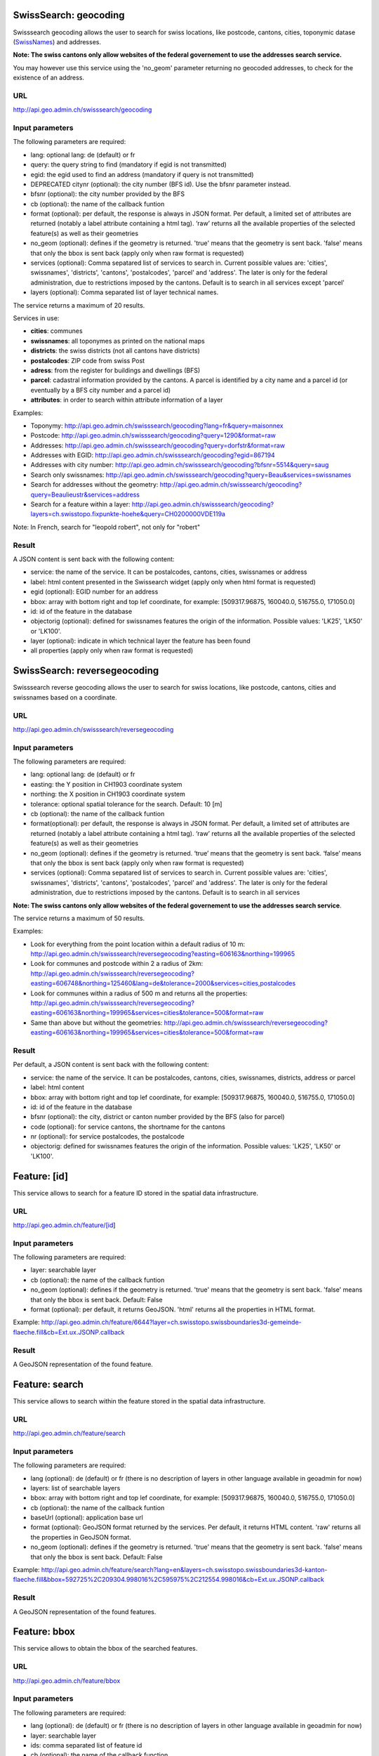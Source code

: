 .. raw:: html

   <script type="text/javascript">

   function hidediv(div, showDiv, hideDiv) {
      document.getElementById(div).style.visibility = 'hidden';
      document.getElementById(div).style.display = 'none';
      document.getElementById(hideDiv).style.visibility = 'hidden';
      document.getElementById(hideDiv).style.display = 'none';
      document.getElementById(showDiv).style.visibility = 'visible';
      document.getElementById(showDiv).style.display = 'block';
   }

   function showdiv(div, showDiv, hideDiv) {
      document.getElementById(div).style.visibility = 'visible';
      document.getElementById(div).style.display = 'block';
      document.getElementById(showDiv).style.visibility = 'hidden';
      document.getElementById(showDiv).style.display = 'none';
      document.getElementById(hideDiv).style.visibility = 'visible';
      document.getElementById(hideDiv).style.display = 'block';
   }
   </script>



SwissSearch: geocoding
----------------------

Swisssearch geocoding allows the user to search for swiss locations, like postcode, cantons, cities, toponymic datase (`SwissNames <http://www.swisstopo.admin.ch/internet/swisstopo/en/home/products/landscape/toponymy.html>`_) and addresses.

**Note: The swiss cantons only allow websites of the federal governement to use the addresses search service.**

You may however use this service using the 'no_geom' parameter returning no geocoded addresses,
to check for the existence of an address.

URL
^^^

http://api.geo.admin.ch/swisssearch/geocoding

Input parameters
^^^^^^^^^^^^^^^^

The following parameters are required:

- lang: optional lang: de (default) or fr
- query: the query string to find (mandatory if egid is not transmitted)
- egid: the egid used to find an address (mandatory if query is not transmitted)
- DEPRECATED citynr (optional): the city number (BFS id). Use the bfsnr parameter instead.
- bfsnr (optional): the city number provided by the BFS
- cb (optional): the name of the callback funtion
- format (optional): per default, the response is always in JSON format. Per default, a limited set of attributes are returned (notably a label attribute containing a html tag). ‘raw’ returns all the available properties of the selected feature(s) as well as their geometries
- no_geom (optional): defines if the geometry is returned. 'true' means that the geometry is sent back. 'false' means that only the bbox is sent back (apply only when raw format is requested)
- services (optional): Comma sepatared list of services to search in. Current possible values are: 'cities', swissnames', 'districts', 'cantons', 'postalcodes', 'parcel' and 'address'. The later is only for the federal administration, due to restrictions imposed by the cantons. Default is to search in all services except 'parcel'
- layers (optional): Comma separated list of layer technical names.

The service returns a maximum of 20 results.

Services in use:

- **cities**: communes
- **swissnames**: all toponymes as printed on the national maps
- **districts**: the swiss districts (not all cantons have districts)
- **postalcodes**: ZIP code from swiss Post
- **adress**: from the register for buildings and dwellings (BFS)
- **parcel**: cadastral information provided by the cantons. A parcel is identified by a city name and a parcel id (or eventually by a BFS city number and a parcel id)
- **attributes**: in order to search within attribute information of a layer 

Examples:

- Toponymy: `http://api.geo.admin.ch/swisssearch/geocoding?lang=fr&query=maisonnex <../../../swisssearch/geocoding?lang=fr&query=maisonnex>`_
- Postcode: `http://api.geo.admin.ch/swisssearch/geocoding?query=1290&format=raw <../../../swisssearch/geocoding?query=1290&format=raw>`_
- Addresses: `http://api.geo.admin.ch/swisssearch/geocoding?query=dorfstr&format=raw <../../../swisssearch/geocoding?query=dorfstr&format=raw>`_
- Addresses with EGID: `http://api.geo.admin.ch/swisssearch/geocoding?egid=867194 <../../../swisssearch/geocoding?egid=867194>`_
- Addresses with city number: `http://api.geo.admin.ch/swisssearch/geocoding?bfsnr=5514&query=saug <../../../swisssearch/geocoding?bfsnr=5514&query=saug>`_ 
- Search only swissnames: `http://api.geo.admin.ch/swisssearch/geocoding?query=Beau&services=swissnames <../../../swisssearch/geocoding?query=Beau&services=swissnames>`_
- Search for addresses without the geometry: `http://api.geo.admin.ch/swisssearch/geocoding?query=Beaulieustr&services=address <../../../swisssearch/geocoding?query=Beaulieustr&services=address&no_geom=true>`_
- Search for a feature within a layer: `http://api.geo.admin.ch/swisssearch/geocoding?layers=ch.swisstopo.fixpunkte-hoehe&query=CH0200000VDE119a <../../../swisssearch/geocoding?layers=ch.swisstopo.fixpunkte-hoehe&query=CH0200000VDE119a>`_

Note: In French, search for "leopold robert", not only for "robert"

Result
^^^^^^

A JSON content is sent back with the following content:

- service: the name of the service. It can be postalcodes, cantons, cities, swissnames or address
- label: html content presented in the Swissearch widget (apply only when html format is requested)
- egid (optional): EGID number for an address
- bbox: array with bottom right and top lef coordinate, for example: [509317.96875, 160040.0, 516755.0, 171050.0]
- id: id of the feature in the database
- objectorig (optional): defined for swissnames features the origin of the information. Possible values: 'LK25', 'LK50' or 'LK100'.
- layer (optional): indicate in which technical layer the feature has been found
- all properties (apply only when raw format is requested)

SwissSearch: reversegeocoding
-----------------------------

Swisssearch reverse geocoding allows the user to search for swiss locations, like postcode, cantons, cities and swissnames based on a coordinate.

URL
^^^

http://api.geo.admin.ch/swisssearch/reversegeocoding

Input parameters
^^^^^^^^^^^^^^^^

The following parameters are required:

- lang: optional lang: de (default) or fr
- easting: the Y position in CH1903 coordinate system
- northing: the X position in CH1903 coordinate system
- tolerance: optional spatial tolerance for the search. Default: 10 [m]
- cb (optional): the name of the callback funtion
- format(optional): per default, the response is always in JSON format. Per default, a limited set of attributes are returned (notably a label attribute containing a html tag). ‘raw’ returns all the available properties of the selected feature(s) as well as their geometries
- no_geom (optional): defines if the geometry is returned. ‘true’ means that the geometry is sent back. ‘false’ means that only the bbox is sent back (apply only when raw format is requested)
- services (optional): Comma sepatared list of services to search in. Current possible values are: 'cities', swissnames', 'districts', 'cantons', 'postalcodes', 'parcel' and 'address'. The later is only for the federal administration, due to restrictions imposed by the cantons. Default is to search in all services

**Note: The swiss cantons only allow websites of the federal governement to use the addresses search service**.

The service returns a maximum of 50 results.

Examples:

- Look for everything from the point location within a default radius of 10 m: `http://api.geo.admin.ch/swisssearch/reversegeocoding?easting=606163&northing=199965 <../../../swisssearch/reversegeocoding?easting=606163&northing=199965>`_
- Look for communes and postcode within 2 a radius of 2km: `http://api.geo.admin.ch/swisssearch/reversegeocoding?easting=606748&northing=125460&lang=de&tolerance=2000&services=cities,postalcodes <../../../swisssearch/reversegeocoding?easting=606748&northing=125460&lang=de&tolerance=2000&services=cities,postalcodes>`_
- Look for communes within a radius of 500 m and returns all the properties: `http://api.geo.admin.ch/swisssearch/reversegeocoding?easting=606163&northing=199965&services=cities&tolerance=500&format=raw <../../../swisssearch/reversegeocoding?easting=606163&northing=199965&services=cities&tolerance=500&format=raw>`_ 
- Same than above but without the geometries: `http://api.geo.admin.ch/swisssearch/reversegeocoding?easting=606163&northing=199965&services=cities&tolerance=500&format=raw <../../../swisssearch/reversegeocoding?easting=606163&northing=199965&services=cities&tolerance=500&format=raw&no_geom=true>`_

Result
^^^^^^

Per default, a JSON content is sent back with the following content:

- service: the name of the service. It can be postalcodes, cantons, cities, swissnames, districts, address or parcel
- label: html content
- bbox: array with bottom right and top lef coordinate, for example: [509317.96875, 160040.0, 516755.0, 171050.0]
- id: id of the feature in the database
- bfsnr (optional): the city, district or canton number provided by the BFS (also for parcel)
- code (optional): for service cantons, the shortname for the cantons
- nr (optional): for service postalcodes, the postalcode
- objectorig: defined for swissnames features the origin of the information. Possible values: 'LK25', 'LK50' or 'LK100'.

Feature: [id]
-------------

This service allows to search for a feature ID stored in the spatial data infrastructure.

URL
^^^

http://api.geo.admin.ch/feature/[id]

Input parameters
^^^^^^^^^^^^^^^^

The following parameters are required:

- layer: searchable layer
- cb (optional): the name of the callback funtion
- no_geom (optional): defines if the geometry is returned. 'true' means that the geometry is sent back. 'false' means that only the bbox is sent back. Default: False
- format (optional): per default, it returns GeoJSON. 'html' returns all the properties in HTML format. 


Example: http://api.geo.admin.ch/feature/6644?layer=ch.swisstopo.swissboundaries3d-gemeinde-flaeche.fill&cb=Ext.ux.JSONP.callback

Result
^^^^^^

A GeoJSON representation of the found feature.


Feature: search
---------------

This service allows to search within the feature stored in the spatial data infrastructure.

URL
^^^

http://api.geo.admin.ch/feature/search

Input parameters
^^^^^^^^^^^^^^^^ 

The following parameters are required:

- lang (optional): de (default) or fr (there is no description of layers in other language available in geoadmin for now)
- layers: list of searchable layers
- bbox: array with bottom right and top lef coordinate, for example: [509317.96875, 160040.0, 516755.0, 171050.0]
- cb (optional): the name of the callback funtion
- baseUrl (optional): application base url
- format (optional): GeoJSON format returned by the services. Per default, it returns HTML content. 'raw' returns all the properties in GeoJSON format. 
- no_geom (optional): defines if the geometry is returned. 'true' means that the geometry is sent back. 'false' means that only the bbox is sent back. Default: False

Example: http://api.geo.admin.ch/feature/search?lang=en&layers=ch.swisstopo.swissboundaries3d-kanton-flaeche.fill&bbox=592725%2C209304.998016%2C595975%2C212554.998016&cb=Ext.ux.JSONP.callback

Result
^^^^^^

A GeoJSON representation of the found features.

Feature: bbox
-------------

This service allows to obtain the bbox of the searched features.

URL
^^^

http://api.geo.admin.ch/feature/bbox

Input parameters
^^^^^^^^^^^^^^^^ 

The following parameters are required:

- lang (optional): de (default) or fr (there is no description of layers in other language available in geoadmin for now)
- layer: searchable layer
- ids: comma separated list of feature id
- cb (optional): the name of the callback function

Example: http://api.geo.admin.ch/feature/bbox?layer=ch.swisstopo.swissboundaries3d-gemeinde-flaeche.fill&ids=6644&cb=Ext.ux.JSONP.callback

Result
^^^^^^

A GeoJSON representation of the found features.

Feature: geometry
-----------------

This service allows to obtain the geometry of the searched features.

URL
^^^

http://api.geo.admin.ch/feature/geometry

Input parameters
^^^^^^^^^^^^^^^^ 

The following parameters are required:

- lang (optional): de (default) or fr (there is no description of layers in other language available in geoadmin for now)
- layer: searchable layer
- ids: comma separated list of feature id
- cb (optional): the name of the callback funtion

Example: http://api.geo.admin.ch/feature/geometry?layer=ch.swisstopo.swissboundaries3d-gemeinde-flaeche.fill&ids=6644&cb=Ext.ux.JSONP.callback

Result
^^^^^^

A GeoJSON representation of the found features.

Layers
------

This service allows to obtain diverse information about the layers in the bod.

URL
^^^

http://api.geo.admin.ch/layers
http://api.geo.admin.ch/layers/{id} or http://api.geo.admin.ch/layers/{id},{id},{id}  (a comma creates a list of layers)

Input parameters
^^^^^^^^^^^^^^^^

The following parameters are required:

- lang (optional): de (default) or fr (there is no description of layers in other language available in geoadmin for now)
- project (optional): (default to all) name of the project in which you desire to look for properties (a comma creates a list of projects)

    - api-free: layers available for free in the api
    - api-notfree: layers which are not available for free in the api and requires `swisstopo web access - WMTS documentation <http://www.swisstopo.admin.ch/internet/swisstopo/en/home/products/services/web_services/webaccess.html>`_
- query (optional): a query string for the full text search
- properties (optional): (default to all) properties you wich to return (a comma creates a list of properties)
- layer (optional): layer you want to return (a comma creates a list of layers)
- cb (optional): the name of the callback function
- mode (optional): (default to no mode) a mode is defined whenever a particular template is required. The following 4 modes are available:

    - bodsearch: this mode requires the definition of query string, all the other parameters can be used
    - legend: returns the legend of a layer, only one layer id must be provided
    - wmts: returns a GetCapabilities document which provides information about the service along with a description of the layers
    - preview: returns per default a preview of all the layers in separated and syncronized frames. In conjunction with this mode,
      the following optional parameters are available:

        - width (optional): define the width of the map previews
        - lon,lat (optional): define the central point of the map
        - zoom (optional): define the zoom level

Examples:

- http://api.geo.admin.ch/layers: returns all the layers available with all their properties
- http://api.geo.admin.ch/layers/ch.swisstopo.vec200-hydrography: returns all the available information about this layer
- http://api.geo.admin.ch/layers?query=wasser&properties=kurzbezeichnung: returns all the layers where the query string wasser is found
- http://api.geo.admin.ch/layers/ch.swisstopo.vec200-hydrography?mode=legend&cb=cb: returns the legend of the layer in a callback
- http://api.geo.admin.ch/layers?mode=wmts: returns a GetCapabilities document
- http://api.geo.admin.ch/layers?mode=preview: list all layers of map.geo.admin.ch in preview mode
- http://api.geo.admin.ch/layers?mode=preview&query=lac&lang=fr&width=400&zoom=1&lat=188274.99908&lon=652200: returns a set of syncronized maps filtered with the query string lac
- http://api.geo.admin.ch/layers?project=api-notfree: returns all the layers that require a swisstopo web access

Profile.json
------------

This service allows to obtain elevation information for a polyline. **Note: this service is not freely accessible (fee required)**.

URL
^^^

http://api.geo.admin.ch/profile.json

Input parameters
^^^^^^^^^^^^^^^^

The following parameters are required:

- geom: GeoJSON representation of the polyline (type = LineString)
- elevation_models (optional): comma separated list of elevation models. Two elevation models are available DTM25 and DTM2 (swissALTI3D). Default: DTM25
- nb_points (optional): number of points used for the polyline segmentization. Default: 200
- cb (optional): the name of the callback funtion
- offset (optional): offset value (int) for using the exponential moving average algorithm (http://en.wikipedia.org/wiki/Moving_average#Exponential_moving_average). For a given value, the offset value specify the number of values before and after used to calculate the average.

Example: `http://api.geo.admin.ch/profile.json?geom={"type"%3A"LineString"%2C"coordinates"%3A[[550050%2C206550]%2C[556950%2C204150]%2C[561050%2C207950]]} <http://api.geo.admin.ch/profile.json?geom={"type"%3A"LineString"%2C"coordinates"%3A[[550050%2C206550]%2C[556950%2C204150]%2C[561050%2C207950]]}>`_

Result
^^^^^^

A JSON, with a "profile" root:

- alts: an object containing the elevation [m] obtained from the elevation model
- dist: distance [m]  from the first vertex of the polyline
- easting: the Y position in CH1903 coordinate system
- northing: the X position in CH1903 coordinate system

Profile.csv
-----------

This service allows to obtain elevation information for a polyline in CSV format. **Note: this service is not freely accessible (fee required)**.

URL
^^^

http://api.geo.admin.ch/profile.csv

Input parameters
^^^^^^^^^^^^^^^^

The following parameters are required:

- geom: GeoJSON representation of the polyline (type = LineString)
- elevation_models (optional): comma separated list of elevation models. Two elevation models are available DTM25 and DTM2 (swissALTI3D). Default: DTM25
- nb_points (optional): number of points used for the polyline segmentization. Default: 200
- offset (optional): offset value (int) for using the exponential moving average algorithm (http://en.wikipedia.org/wiki/Moving_average#Exponential_moving_average). For a given value, the offset value specify the number of values before and after used to calculate the average.

Example: `http://api.geo.admin.ch/profile.csv?geom={"type"%3A"LineString"%2C"coordinates"%3A[[550050%2C206550]%2C[556950%2C204150]%2C[561050%2C207950]]} <http://api.geo.admin.ch/profile.csv?geom={"type"%3A"LineString"%2C"coordinates"%3A[[550050%2C206550]%2C[556950%2C204150]%2C[561050%2C207950]]}>`_

Result
^^^^^^

A csv file with the distance, easting and northing information. One column per elevation model is provided.

Height
------

This service allows to obtain elevation information for a point. **Note: this service is not freely accessible (fee required)**.

URL
^^^

http://api.geo.admin.ch/height

Input parameters
^^^^^^^^^^^^^^^^

The following parameters are required:

- easting: the Y position in CH1903 coordinate system
- northing: the X position in CH1903 coordinate system
- elevation_model (optional): elevation model. Two elevation models are available DTM25 and DTM2 (swissALTI3D). Default: DTM25
- cb (optional): the name of the callback funtion

Example: http://api.geo.admin.ch/height?easting=600000&northing=200000

Result
^^^^^^

A JSON containing the height information.

Shorten
-------

This service allows to shorten an URL.

URL
^^^

http://api.geo.admin.ch/shorten

Input parameters
^^^^^^^^^^^^^^^^

The following parameter is required:

- url: an encoded url (http://www.albionresearch.com/misc/urlencode.php)

Example: http://api.geo.admin.ch/shorten?url=http%3A%2F%2Fmap.geo.admin.ch%2F%3FY%3D660000%26X%3D190000%26zoom%3D1%26bgLayer%3Dch.swisstopo.pixelkarte-farbe%26lang%3Den

Result
^^^^^^

The short link (for example: http://s.geo.admin.ch/0baf08b)

Shorten.json
------------

This service allows to shorten an URL.

URL
^^^

http://api.geo.admin.ch/shorten.json

Input parameters
^^^^^^^^^^^^^^^^

The following parameter is required:

- url: an encoded url (http://www.albionresearch.com/misc/urlencode.php)
- cb: (optional) the name of the callback function (JSON or JSONP)


Example: http://api.geo.admin.ch/shorten.json?cb=callback&url=http%3A%2F%2Fmap.geo.admin.ch%2F%3FY%3D660000%26X%3D190000%26zoom%3D1%26bgLayer%3Dch.swisstopo.pixelkarte-farbe%26lang%3Den

Result
^^^^^^

A JSON with a shorturl

Shorten: decode
---------------

This service allows to decode a shortened URL identified by 7 characters.

URL
^^^

http://api.geo.admin.ch/shorten/[id]

Input parameters
^^^^^^^^^^^^^^^^

No input parameters

Example: http://api.geo.admin.ch/shorten/6a9bc34

Result
^^^^^^

Redirects to the unshortened URL

.. _wmts_description:

WMTS
----

A RESTFul implementation of the `WMTS <http://www.opengeospatial.org/standards/wmts>`_ `OGC <http://www.opengeospatial.org/>`_ standard.
For detailed information, see See `WMTS OGC standard <http://www.opengeospatial.org/standards/wmts>`_

URL
^^^

- http://wmts.geo.admin.ch
- http://wmts0.geo.admin.ch
- http://wmts1.geo.admin.ch
- http://wmts2.geo.admin.ch
- http://wmts3.geo.admin.ch
- http://wmts4.geo.admin.ch

GetCapabilities
^^^^^^^^^^^^^^^

The GetCapabilites document provides informations on the service, along with layer description, both in german and french.

http://wmts.geo.admin.ch/1.0.0/WMTSCapabilities.xml

http://wmts.geo.admin.ch/1.0.0/WMTSCapabilities.xml?lang=fr

Parameters
^^^^^^^^^^

Only the RESTFul interface ist implemented. No KVP and SOAP.

A request is in the form:

    ``http://<ServerName>/<ProtocoleVersion>/<LayerName>/<Stylename>/<Time>/<TileMatrixSet>/<TileSetId>/<TileRow>/<TileCol>.<FormatExtension>``

with the following parameters:

===================    =============================   ==========================================================================
Parameter              Example                         Explanation
===================    =============================   ==========================================================================
ServerName             wmts[0-4].geo.admin.ch
Version                1.0.0                           WMTS protocol version
Layername              ch.bfs.arealstatistik-1997      See the WMTS `GetCapabilities <http://wmts.geo.admin.ch/1.0.0/WMTSCapabilities.xml>`_ document.
StyleName              default                         mostly constant
Time                   2010, 2010-01                   Date of tile generation in (ISO-8601). Some dataset will be updated quite often.
TileMatrixSet          21781 (constant)                EPSG code for LV03/CH1903
TileSetId              22                              Zoom level (see below)
TileRow                236
TileCol                284
FormatExtension        png                             Mostly png, except for some raster layer (pixelkarte and swissimage)
===================    =============================   ==========================================================================


The *<TileMatrixSet>* **21781** is as follow defined::

  MinX              420000
  MaxX              900000
  MinY               30000
  MaxY              350000
  TileWidth            256

With the *<tileOrigin>* in the top left corner of the bounding box.

===============  ========= ========= ============ ======== ======== =============== ================
Resolution [m]   Zoomlevel Map zoom  Tile width m Tiles X  Tiles Y    Tiles          Scale at 96 dpi
===============  ========= ========= ============ ======== ======== =============== ================
      4000            0                  1024000        1        1               1
      3750            1                   960000        1        1               1
      3500            2                   896000        1        1               1
      3250            3                   832000        1        1               1
      3000            4                   768000        1        1               1
      2750            5                   704000        1        1               1
      2500            6                   640000        1        1               1
      2250            7                   576000        1        1               1
      2000            8                   512000        1        1               1
      1750            9                   448000        2        1               2
      1500           10                   384000        2        1               2
      1250           11                   320000        2        1               2
      1000           12                   256000        2        2               4
       750           13                   192000        3        2               6
       650           14        0          166400        3        2               6    1 : 2'456'694
       500           15        1          128000        4        3              12    1 : 1'889'765
       250           16        2           64000        8        5              40    1 : 944'882
       100           17        3           25600       19       13             247    1 : 377'953
        50           18        4           12800       38       25             950    1 : 188'976
        20           19        5            5120       94       63           5'922    1 : 75'591
        10           20        6            2560      188      125          23'500    1 : 37'795
         5           21        7            1280      375      250          93'750    1 : 18'898
       2.5           22        8             640      750      500         375'000    1 : 9'449
         2           23        9             512      938      625         586'250    1 : 7'559
       1.5           24                      384     1250      834       1'042'500             
         1           25       10             256     1875     1250       2'343'750    1 : 3'780
       0.5           26       11             128     3750     2500       9'375'000    1 : 1'890
       0.25          27       12              64     7500     5000      37'500'000    1 : 945
       0.1           28       13              32    15000    10000     150'000'000    1 : 378
===============  ========= ========= ============ ======== ======== =============== ================



**Notes**

 #. The zoom level 24 (resolution 1.5m) has been generated, but is not currently used in the API.
 #. The zoom levels 27 and 28 (resolution 0.25m and 0.1m) are only available for a few layers, e.g. swissimage or cadastral web map. For the others 
    layers it is only a client zoom (tiles are stretched).

Result
^^^^^^

A tile.

http://wmts1.geo.admin.ch/1.0.0/ch.swisstopo.pixelkarte-farbe/default/20110401/21781/20/58/70.jpeg

Usage Example
^^^^^^^^^^^^^

.. raw:: html

   <body>
      <script type="text/javascript" src="../../../loader.js"> </script>
      <a href="javascript:geolocate()" style="padding: 0 0 0 0;margin:10px !important;">Click here to center the map at your current location</a>
      <div id="mymap1" style="width:800px;height:600px;border:1px solid grey;padding: 0 0 0 0;margin:10px !important;"></div>  
   </body>

.. raw:: html

    <a id="showRef1" href="javascript:showdiv('codeBlock1','showRef1','hideRef1')">Show code</a>
    <a id="hideRef1" href="javascript:hidediv('codeBlock1','showRef1','hideRef1')" style="display: none; visibility: hidden">Hide code</a>
    <div id="codeBlock1" style="display: none; visibility: hidden">

.. code-block:: html

   <script type="text/javascript">
   var map;
   var format;

   var geolocate = function() {
       if (navigator.geolocation) {
           /* geolocation is available  */
           navigator.geolocation.getCurrentPosition(function(position) {
               positionCH = new OpenLayers.LonLat(position.coords.longitude, position.coords.latitude);
               positionCH.transform(new OpenLayers.Projection("EPSG:4326"), new OpenLayers.Projection("EPSG:21781"));
               map.setCenter(positionCH, 22);
           });
       } else {
           alert("Your browser doesn't support geolocation. Upgrade to a modern browser ;-)");
       }
   };

   function init() {


       OpenLayers.ImgPath = "http://map.geo.admin.ch/main/wsgi/lib/GeoAdmin.ux/Map/img/";

       var format = new OpenLayers.Format.WMTSCapabilities({

       });


       map = new OpenLayers.Map({
           div: "mymap1",
           projection: "EPSG:21781",
           units: "m",
           controls: [
               new OpenLayers.Control.Navigation(),
               new OpenLayers.Control.PanZoomBar(),
               new OpenLayers.Control.ScaleLine({maxWidth: 120})
           ],
           maxExtent: new OpenLayers.Bounds(0, 0, 1200000, 1200000),
           //restrictedExtent: new OpenLayers.Bounds.fromArray(veloland.config.maxExtent),
           resolutions: [650,500,250,100,50,20,10,5,2.5]
       });

       var voidLayer = new OpenLayers.Layer.WMS("pk (wms)",
               "http://wms.geo.admin.ch/", {'format':'jpeg', 'layers':  'ch.swisstopo.pixelkarte-farbe-pk1000'}, {'buffer':1,  isBaseLayer:true, singleTile: true, opacity:0.0, displayInLayerSwitcher: false
       });


       map.addLayers([voidLayer]);

       OpenLayers.Request.GET({
           url: "../../../ogcproxy?url=http://wmts.geo.admin.ch/1.0.0/WMTSCapabilities.xml?lang=fr",
           params: {
               SERVICE: "WMTS",
               VERSION: "1.0.0",
               REQUEST: "GetCapabilities"
           },
           success: function(request) {
               var doc = request.responseXML;
               if (!doc || !doc.documentElement) {
                   doc = request.responseText;
               }

               if (!doc || doc.length <1) { alert("Trouble parsing the getCapabilities document"); return false;}
               var capabilities = format.read(doc);

               var layer = format.createLayer(capabilities, {
                   layer: "ch.swisstopo.pixelkarte-farbe",
                   matrixSet: "21781",
                   format: "image/jpeg",
                   opacity: 1.0,
                   isBaseLayer: false,
                   requestEncoding: "REST",
                   style: "default" ,  // must be provided
                   dimensions: ['Time'],
                   params: {'time': '20110401'},
                   formatSuffix: 'jpeg'
               });
               map.addLayer(layer);
           },
           failure: function() {
               alert("Trouble getting capabilities doc");
               OpenLayers.Console.error.apply(OpenLayers.Console, arguments);
           }
       });

       map.setCenter(new OpenLayers.LonLat(650000, 180000), 2);
   }



   </script>
   <body onload="init();">
      <a href="javascript:geolocate()" style="padding: 0 0 0 0;margin:10px !important;">
                      Click here to center the map at your current location</a>
      <div id="mymap1" style="width:800px;height:600px;border:1px solid grey;padding: 0 0 0 0;margin:10px !important;"></div>
      <script type="text/javascript" src="http://api.geo.admin.ch/loader.js"></script>
   </body>

.. raw:: html

    </div>



GcSearch: metadata access
-------------------------

GcSearch (Geocat Search) allows the user to access the layers stored in GeoCat.

URL
^^^

http://api.geo.admin.ch/main/wsgi/gcsearch/search

Input parameters
^^^^^^^^^^^^^^^^

The following parameters are required:

- lang: optional lang: de or fr
- query: the query string to find (mandatory if egid is not transmitted)
- cb: (optional) the name of the callback function (JSON or JSONP)
- keyword: the word to look for in the abstract of the layer

Examples: http://api.geo.admin.ch/main/wsgi/gcsearch/search?query=wasser&lang=de&keyword=wasser

Result
^^^^^^

A JSON content is sent back with the following content

- resolution_distance: the resolution of the map
- extent: the extent of the layer
- downloads: where to download the layer
- web_links: the web link where you can find extra inforamtion about the layer
- alternate_title: the layer can possess an alternative title
- date: date of the publication in Geocat
- data_provider: the provider of the layer
- legal_constraints: define under which legal constraints the layer is accessible
- id: the geocat identification number of the layer
- name: the title of the layer in geocat
- copyright: the name of the copyright
- thematic_geoportals: define on which geoportal the layer appears
- equivalent_scales: the scale of the layer
- data_provider_link: the URL of the dataprovider
- copyright_link: the URL related to the copyright
- abstract: a short description of the layer



.. raw:: html

   <script type="text/javascript">
   var map;
   var format;

   var geolocate = function() {
       if (navigator.geolocation) {
           /* geolocation is available  */
           navigator.geolocation.getCurrentPosition(function(position) {
               positionCH = new OpenLayers.LonLat(position.coords.longitude, position.coords.latitude);
               positionCH.transform(new OpenLayers.Projection("EPSG:4326"), new OpenLayers.Projection("EPSG:21781"));
               map.setCenter(positionCH, 22);
           });
       } else {
           alert("Your browser doesn't support geolocation. Upgrade to a modern browser ;-)");
       }
   };

   function init() {


       OpenLayers.ImgPath = "http://map.geo.admin.ch/main/wsgi/lib/GeoAdmin.ux/Map/img/";

       var format = new OpenLayers.Format.WMTSCapabilities({

       });


       map = new OpenLayers.Map({
           div: "mymap1",
           projection: "EPSG:21781",
           units: "m",
           controls: [
               new OpenLayers.Control.Navigation(),
               new OpenLayers.Control.PanZoomBar(),
               new OpenLayers.Control.ScaleLine({maxWidth: 120})
           ],
           maxExtent: new OpenLayers.Bounds(0, 0, 1200000, 1200000),
           //restrictedExtent: new OpenLayers.Bounds.fromArray(veloland.config.maxExtent),
           resolutions: [650,500,250,100,50,20,10,5,2.5]
       });

       var voidLayer = new OpenLayers.Layer.WMS("pk (wms)",
               "http://wms.geo.admin.ch/", {'format':'jpeg', 'layers':  'ch.swisstopo.pixelkarte-farbe-pk1000'}, {'buffer':1,  isBaseLayer:true, singleTile: true, opacity:0.0, displayInLayerSwitcher: false
       });


       map.addLayers([voidLayer]);

       OpenLayers.Request.GET({
           url: "../../../ogcproxy?url=http://wmts.geo.admin.ch/1.0.0/WMTSCapabilities.xml?lang=fr",
           params: {
               SERVICE: "WMTS",
               VERSION: "1.0.0",
               REQUEST: "GetCapabilities"
           },
           success: function(request) {
               var doc = request.responseXML;
               if (!doc || !doc.documentElement) {
                   doc = request.responseText;
               }

               if (!doc || doc.length <1) { alert("Trouble parsing the getCapabilities document"); return false;}
               var capabilities = format.read(doc);
               var layer = format.createLayer(capabilities, {
                   layer: "ch.swisstopo.pixelkarte-farbe",
                   matrixSet: "21781",
                   format: "image/jpeg",
                   opacity: 1.0,
                   isBaseLayer: false,
                   requestEncoding: "REST",
                   style: "default" ,  // must be provided
                   dimensions: ['Time'],
                   params: {'time': '20110401'},
                   formatSuffix: 'jpeg'
               });
               map.addLayer(layer);
           },
           failure: function() {
               alert("Trouble getting capabilities doc");
               OpenLayers.Console.error.apply(OpenLayers.Console, arguments);
           }
       });

       map.setCenter(new OpenLayers.LonLat(650000, 180000), 2);
   }
   

   </script>

   <body onload="init();">
       <!-- <script type="text/javascript" src="../../../loader.js"></script>    -->
   </body>
